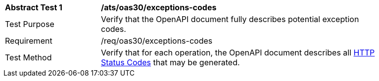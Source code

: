 [[ats_oas30_exceptions-codes]]
[width="90%",cols="2,6a"]
|===
^|*Abstract Test {counter:ats-id}* |*/ats/oas30/exceptions-codes* 
^|Test Purpose |Verify that the OpenAPI document fully describes potential exception codes. 
^|Requirement |/req/oas30/exceptions-codes
^|Test Method |Verify that for each operation, the OpenAPI document describes all link:https://github.com/OAI/OpenAPI-Specification/blob/master/versions/3.0.0.md#httpCodes[HTTP Status Codes] that may be generated.
|===
